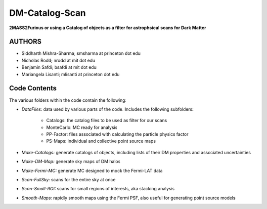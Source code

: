 DM-Catalog-Scan
==============

**2MASS2Furious or using a Catalog of objects as a filter for astrophsical scans for Dark Matter**

AUTHORS
-------

*  Siddharth Mishra-Sharma; smsharma at princeton dot edu
*  Nicholas Rodd; nrodd at mit dot edu
*  Benjamin Safdi; bsafdi at mit dot edu
*  Mariangela Lisanti; mlisanti at princeton dot edu


Code Contents
------------

The various folders within the code contain the following:

* *DataFiles:* data used by various parts of the code. Includes the following subfolders:

    - Catalogs: the catalog files to be used as filter for our scans

    - MonteCarlo: MC ready for analysis

    - PP-Factor: files associated with calculating the particle physics factor

    - PS-Maps: individual and collective point source maps

* *Make-Catalogs:* generate catalogs of objects, including lists of their DM properties and associated uncertainties 

* *Make-DM-Map:* generate sky maps of DM halos

* *Make-Fermi-MC:* generate MC designed to mock the Fermi-LAT data

* *Scan-FullSky:* scans for the entire sky at once

* *Scan-Small-ROI:* scans for small regions of interests, aka stacking analysis

* *Smooth-Maps:* rapidly smooth maps using the Fermi PSF, also useful for generating point source models
